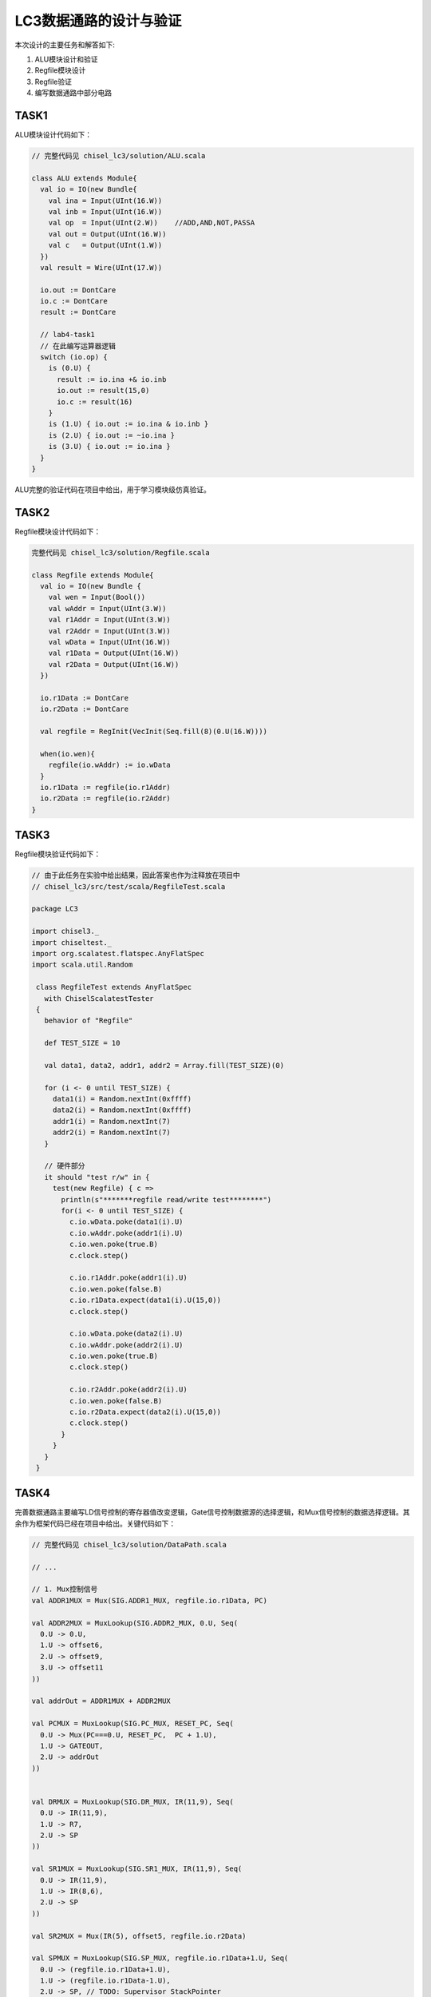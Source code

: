 LC3数据通路的设计与验证
=======================

本次设计的主要任务和解答如下:

1. ALU模块设计和验证
   
2. Regfile模块设计
   
3. Regfile验证
   
4. 编写数据通路中部分电路

TASK1
-------

ALU模块设计代码如下：

.. code-block:: scala

  // 完整代码见 chisel_lc3/solution/ALU.scala

  class ALU extends Module{
    val io = IO(new Bundle{
      val ina = Input(UInt(16.W))
      val inb = Input(UInt(16.W))
      val op  = Input(UInt(2.W))    //ADD,AND,NOT,PASSA
      val out = Output(UInt(16.W))
      val c   = Output(UInt(1.W))
    })
    val result = Wire(UInt(17.W))

    io.out := DontCare
    io.c := DontCare
    result := DontCare

    // lab4-task1
    // 在此编写运算器逻辑
    switch (io.op) {
      is (0.U) {
        result := io.ina +& io.inb
        io.out := result(15,0)
        io.c := result(16)
      }
      is (1.U) { io.out := io.ina & io.inb }
      is (2.U) { io.out := ~io.ina }
      is (3.U) { io.out := io.ina }
    }
  }


ALU完整的验证代码在项目中给出，用于学习模块级仿真验证。

TASK2
-------

Regfile模块设计代码如下：

.. code-block:: scala

  完整代码见 chisel_lc3/solution/Regfile.scala

  class Regfile extends Module{
    val io = IO(new Bundle {
      val wen = Input(Bool())
      val wAddr = Input(UInt(3.W))
      val r1Addr = Input(UInt(3.W))
      val r2Addr = Input(UInt(3.W))
      val wData = Input(UInt(16.W))
      val r1Data = Output(UInt(16.W))
      val r2Data = Output(UInt(16.W))
    })

    io.r1Data := DontCare
    io.r2Data := DontCare

    val regfile = RegInit(VecInit(Seq.fill(8)(0.U(16.W))))

    when(io.wen){
      regfile(io.wAddr) := io.wData
    }
    io.r1Data := regfile(io.r1Addr)
    io.r2Data := regfile(io.r2Addr)
  }


TASK3
-------

Regfile模块验证代码如下：

.. code-block:: scala

  // 由于此任务在实验中给出结果，因此答案也作为注释放在项目中
  // chisel_lc3/src/test/scala/RegfileTest.scala

  package LC3

  import chisel3._
  import chiseltest._
  import org.scalatest.flatspec.AnyFlatSpec
  import scala.util.Random

   class RegfileTest extends AnyFlatSpec
     with ChiselScalatestTester
   {
     behavior of "Regfile"
  
     def TEST_SIZE = 10

     val data1, data2, addr1, addr2 = Array.fill(TEST_SIZE)(0)

     for (i <- 0 until TEST_SIZE) {
       data1(i) = Random.nextInt(0xffff)
       data2(i) = Random.nextInt(0xffff)
       addr1(i) = Random.nextInt(7)
       addr2(i) = Random.nextInt(7)
     }

     // 硬件部分
     it should "test r/w" in {
       test(new Regfile) { c =>
         println(s"*******regfile read/write test********")
         for(i <- 0 until TEST_SIZE) {
           c.io.wData.poke(data1(i).U)
           c.io.wAddr.poke(addr1(i).U)
           c.io.wen.poke(true.B)
           c.clock.step()

           c.io.r1Addr.poke(addr1(i).U)
           c.io.wen.poke(false.B)
           c.io.r1Data.expect(data1(i).U(15,0))
           c.clock.step()

           c.io.wData.poke(data2(i).U)
           c.io.wAddr.poke(addr2(i).U)
           c.io.wen.poke(true.B)
           c.clock.step()
        
           c.io.r2Addr.poke(addr2(i).U)
           c.io.wen.poke(false.B)
           c.io.r2Data.expect(data2(i).U(15,0))
           c.clock.step()
         }
       }
     }
   }

TASK4
-------
完善数据通路主要编写LD信号控制的寄存器值改变逻辑，Gate信号控制数据源的选择逻辑，和Mux信号控制的数据选择逻辑。其余作为框架代码已经在项目中给出。关键代码如下：

.. code-block:: scala

  // 完整代码见 chisel_lc3/solution/DataPath.scala

  // ...

  // 1. Mux控制信号
  val ADDR1MUX = Mux(SIG.ADDR1_MUX, regfile.io.r1Data, PC)

  val ADDR2MUX = MuxLookup(SIG.ADDR2_MUX, 0.U, Seq(
    0.U -> 0.U,
    1.U -> offset6,
    2.U -> offset9,
    3.U -> offset11
  ))

  val addrOut = ADDR1MUX + ADDR2MUX

  val PCMUX = MuxLookup(SIG.PC_MUX, RESET_PC, Seq(
    0.U -> Mux(PC===0.U, RESET_PC,  PC + 1.U),
    1.U -> GATEOUT,
    2.U -> addrOut
  ))


  val DRMUX = MuxLookup(SIG.DR_MUX, IR(11,9), Seq(
    0.U -> IR(11,9),
    1.U -> R7,
    2.U -> SP
  ))

  val SR1MUX = MuxLookup(SIG.SR1_MUX, IR(11,9), Seq(
    0.U -> IR(11,9),
    1.U -> IR(8,6),
    2.U -> SP
  ))

  val SR2MUX = Mux(IR(5), offset5, regfile.io.r2Data)

  val SPMUX = MuxLookup(SIG.SP_MUX, regfile.io.r1Data+1.U, Seq(
    0.U -> (regfile.io.r1Data+1.U),
    1.U -> (regfile.io.r1Data-1.U),
    2.U -> SP, // TODO: Supervisor StackPointer
    3.U -> SP  // TODO: User StackPointer
  ))

  val MARMUX = Mux(SIG.MAR_MUX, addrOut, offset8)
  
  val VectorMUX = MuxLookup(SIG.VECTOR_MUX, 0.U, Seq(  // TODO: Interrupt
    0.U -> 0.U,
    1.U -> 0.U,
    2.U -> 0.U
  ))

  val PSRMUX = 0.U

  // ...

  // 2. Gate 控制信号
  val GateSig = Cat(Seq(
    SIG.GATE_PC,
    SIG.GATE_MDR,
    SIG.GATE_ALU,
    SIG.GATE_MARMUX,
    SIG.GATE_VECTOR,
    SIG.GATE_PC1,
    SIG.GATE_PSR,
    SIG.GATE_SP
  ).reverse)

  GATEOUT := Mux1H(GateSig, Seq(
    PC,
    MDR,
    alu.io.out,
    MARMUX,
    Cat(1.U(8.W), 0.U),
    PC - 1.U,
    Cat(Seq(0.U(13.W),PSRMUX)),
    SPMUX
  ))

  // ...

  // 3. LD 控制信号
  when(SIG.LD_MAR) { MAR := GATEOUT }
  when(SIG.LD_MDR) { MDR := Mux(SIG.MIO_EN, IN_MUX, GATEOUT) }

  when(SIG.LD_IR)  { IR  := MDR }
  when(SIG.LD_BEN) { BEN := IR(11) && N || IR(10) && Z || IR(9) && P }
  when(SIG.LD_PC || time === 0.U)  { PC := PCMUX }

  when(SIG.LD_CC) {
    N := dstData(15)
    Z := !dstData.orR()
    P := !dstData(15) && dstData.orR()
  }

  // ...
